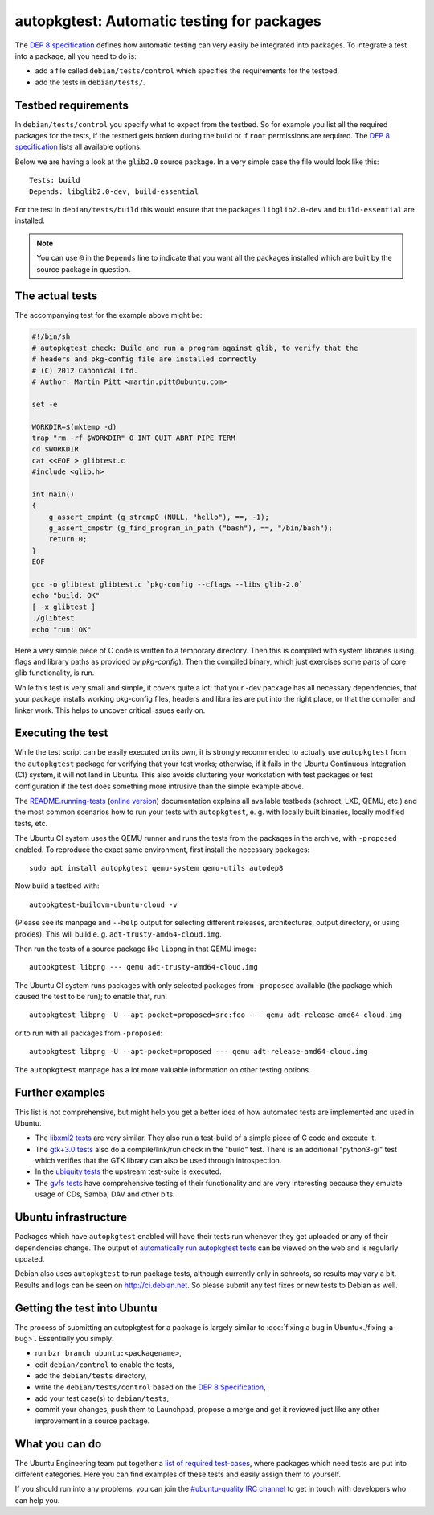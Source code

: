 ===========================================
autopkgtest: Automatic testing for packages
===========================================

The `DEP 8 specification <DEP8_>`_ defines how automatic testing can very easily be 
integrated into packages. To integrate a test into a package, all you need to 
do is:

* add a file called ``debian/tests/control`` which specifies the requirements 
  for the testbed,
* add the tests in ``debian/tests/``.


Testbed requirements
====================

In ``debian/tests/control`` you specify what to expect from the testbed. So 
for example you list all the required packages for the tests, if the testbed
gets broken during the build or if ``root`` permissions are required. The 
`DEP 8 specification <DEP8_>`_ lists all available options.

Below we are having a look at the ``glib2.0`` source package. In a very 
simple case the file would look like this::

        Tests: build
        Depends: libglib2.0-dev, build-essential

For the test in ``debian/tests/build`` this would ensure that the packages 
``libglib2.0-dev`` and ``build-essential`` are installed.

.. note:: You can use ``@`` in the ``Depends`` line to indicate that you want
        all the packages installed which are built by the source package in
        question.


The actual tests
================

The accompanying test for the example above might be:

.. code-block:: sh

        #!/bin/sh
        # autopkgtest check: Build and run a program against glib, to verify that the
        # headers and pkg-config file are installed correctly
        # (C) 2012 Canonical Ltd.
        # Author: Martin Pitt <martin.pitt@ubuntu.com>

        set -e

        WORKDIR=$(mktemp -d)
        trap "rm -rf $WORKDIR" 0 INT QUIT ABRT PIPE TERM
        cd $WORKDIR
        cat <<EOF > glibtest.c
        #include <glib.h>

        int main()
        {
            g_assert_cmpint (g_strcmp0 (NULL, "hello"), ==, -1);
            g_assert_cmpstr (g_find_program_in_path ("bash"), ==, "/bin/bash");
            return 0;
        }
        EOF

        gcc -o glibtest glibtest.c `pkg-config --cflags --libs glib-2.0`
        echo "build: OK"
        [ -x glibtest ]
        ./glibtest
        echo "run: OK"

Here a very simple piece of C code is written to a temporary directory. Then 
this is compiled with system libraries (using flags and library paths as 
provided by `pkg-config`). Then the compiled binary, which just exercises some
parts of core glib functionality, is run.

While this test is very small and simple, it covers quite a lot: that your -dev
package has all necessary dependencies, that your package installs working
pkg-config files, headers and libraries are put into the right place, or that
the compiler and linker work. This helps to uncover critical issues early on.

Executing the test
==================

While the test script can be easily executed on its own, it is strongly
recommended to actually use ``autopkgtest`` from the ``autopkgtest`` package for
verifying that your test works; otherwise, if it fails in the Ubuntu Continuous
Integration (CI) system, it will not land in Ubuntu.  This also avoids cluttering
your workstation with test packages or test configuration if the test does
something more intrusive than the simple example above.

The `README.running-tests <running_tests_local_>`_
(`online version <DEP8_>`_) documentation explains all
available testbeds (schroot, LXD, QEMU, etc.) and the most common scenarios how
to run your tests with ``autopkgtest``, e. g. with locally built binaries, locally
modified tests, etc.

The Ubuntu CI system uses the QEMU runner and runs the tests from the packages
in the archive, with ``-proposed`` enabled. To reproduce the exact same
environment, first install the necessary packages::

        sudo apt install autopkgtest qemu-system qemu-utils autodep8

Now build a testbed with::

        autopkgtest-buildvm-ubuntu-cloud -v

(Please see its manpage and ``--help`` output for selecting different releases,
architectures, output directory, or using proxies). This will build e. g.
``adt-trusty-amd64-cloud.img``.

Then run the tests of a source package like ``libpng`` in that QEMU image::

        autopkgtest libpng --- qemu adt-trusty-amd64-cloud.img

The Ubuntu CI system runs packages with only selected packages from
``-proposed`` available (the package which caused the test to be run); to
enable that, run::

        autopkgtest libpng -U --apt-pocket=proposed=src:foo --- qemu adt-release-amd64-cloud.img

or to run with all packages from ``-proposed``::

        autopkgtest libpng -U --apt-pocket=proposed --- qemu adt-release-amd64-cloud.img

The ``autopkgtest`` manpage has a lot more valuable information on other
testing options.


Further examples
================

This list is not comprehensive, but might help you get a better idea of how
automated tests are implemented and used in Ubuntu.

* The `libxml2 tests <libxml2_>`_ are very similar. They also run a test-build of a 
  simple piece of C code and execute it.
* The `gtk+3.0 tests <gtk3_>`_ also do a compile/link/run check in the "build" test. 
  There is an additional "python3-gi" test which verifies that the GTK 
  library can also be used through introspection.
* In the `ubiquity tests <ubiquity_>`_ the upstream test-suite is executed.
* The `gvfs tests <gvfs_>`_ have comprehensive testing of their functionality and
  are very interesting because they emulate usage of CDs, Samba, DAV and
  other bits.

Ubuntu infrastructure
=====================

Packages which have ``autopkgtest`` enabled will have their tests run whenever
they get uploaded or any of their dependencies change. The output of
`automatically run autopkgtest tests <jenkins_>`_ can be viewed on the web and is 
regularly updated.

Debian also uses ``autopkgtest`` to run package tests, although currently only
in schroots, so results may vary a bit. Results and logs can be seen on
http://ci.debian.net. So please submit any test fixes or new tests to Debian as
well.

Getting the test into Ubuntu
============================

The process of submitting an autopkgtest for a package is largely similar to 
:doc:`fixing a bug in Ubuntu<./fixing-a-bug>`. Essentially you simply:

* run ``bzr branch ubuntu:<packagename>``,
* edit ``debian/control`` to enable the tests,
* add the ``debian/tests`` directory,
* write the ``debian/tests/control`` based on the `DEP 8 Specification <dep8_>`_,
* add your test case(s) to ``debian/tests``,
* commit your changes, push them to Launchpad, propose a merge and get it 
  reviewed just like any other improvement in a source package.


What you can do
===============

The Ubuntu Engineering team put together a `list of required test-cases <requiredtests_>`_,
where packages which need tests are put into different categories. Here you
can find examples of these tests and easily assign them to yourself.

If you should run into any problems, you can join the `#ubuntu-quality IRC
channel <qualityirc_>`_ to get in touch with developers who can help you.

.. _DEP8: https://salsa.debian.org/ci-team/autopkgtest/raw/master/doc/README.package-tests.rst
.. _libxml2: https://bazaar.launchpad.net/+branch/ubuntu/libxml2/files/head:/debian/tests/
.. _gvfs: https://bazaar.launchpad.net/+branch/ubuntu/gvfs/files/head:/debian/tests/
.. _gtk3: https://bazaar.launchpad.net/+branch/ubuntu/gtk+3.0/files/head:/debian/tests/
.. _ubiquity: https://bazaar.launchpad.net/+branch/ubiquity/files/head:/debian/tests/
.. _jenkins: http://autopkgtest.ubuntu.com/
.. _running_tests_local: file:///usr/share/doc/autopkgtest/RREADME.running-tests.html
.. _requiredtests: https://wiki.ubuntu.com/QATeam/RequiredTests
.. _qualityirc: http://webchat.freenode.net/?channels=ubuntu-quality
